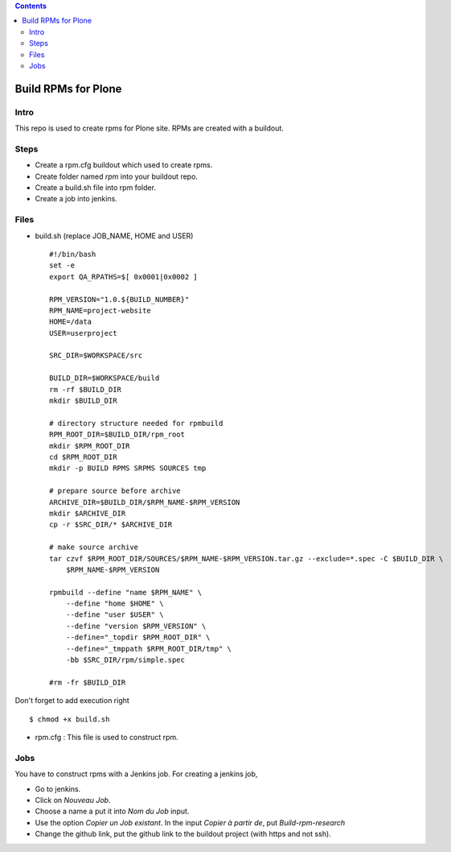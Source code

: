.. contents::
====================
Build RPMs for Plone
====================
Intro
-----
This repo is used to create rpms for Plone site. RPMs are created with a buildout. 

Steps
-----
* Create a rpm.cfg buildout which used to create rpms.
* Create folder named `rpm` into your buildout repo.
* Create a build.sh file into rpm folder.
* Create a job into jenkins.

Files
-----
* build.sh (replace JOB_NAME, HOME and USER) ::

    #!/bin/bash
    set -e
    export QA_RPATHS=$[ 0x0001|0x0002 ]

    RPM_VERSION="1.0.${BUILD_NUMBER}"
    RPM_NAME=project-website
    HOME=/data
    USER=userproject

    SRC_DIR=$WORKSPACE/src
    
    BUILD_DIR=$WORKSPACE/build
    rm -rf $BUILD_DIR
    mkdir $BUILD_DIR

    # directory structure needed for rpmbuild
    RPM_ROOT_DIR=$BUILD_DIR/rpm_root
    mkdir $RPM_ROOT_DIR
    cd $RPM_ROOT_DIR
    mkdir -p BUILD RPMS SRPMS SOURCES tmp

    # prepare source before archive
    ARCHIVE_DIR=$BUILD_DIR/$RPM_NAME-$RPM_VERSION
    mkdir $ARCHIVE_DIR
    cp -r $SRC_DIR/* $ARCHIVE_DIR

    # make source archive
    tar czvf $RPM_ROOT_DIR/SOURCES/$RPM_NAME-$RPM_VERSION.tar.gz --exclude=*.spec -C $BUILD_DIR \
        $RPM_NAME-$RPM_VERSION

    rpmbuild --define "name $RPM_NAME" \
        --define "home $HOME" \
        --define "user $USER" \
        --define "version $RPM_VERSION" \
        --define="_topdir $RPM_ROOT_DIR" \
        --define="_tmppath $RPM_ROOT_DIR/tmp" \
        -bb $SRC_DIR/rpm/simple.spec

    #rm -fr $BUILD_DIR


Don't forget to add execution right ::
    
    $ chmod +x build.sh

* rpm.cfg : This file is used to construct rpm.


Jobs
----
You have to construct rpms with a Jenkins job. For creating a jenkins job, 

* Go to jenkins.
* Click on *Nouveau Job*.
* Choose a name a put it into *Nom du Job* input.
* Use the option *Copier un Job existant*. In the input *Copier à partir de*, put *Build-rpm-research*
* Change the github link, put the github link to the buildout project (with https and not ssh).

